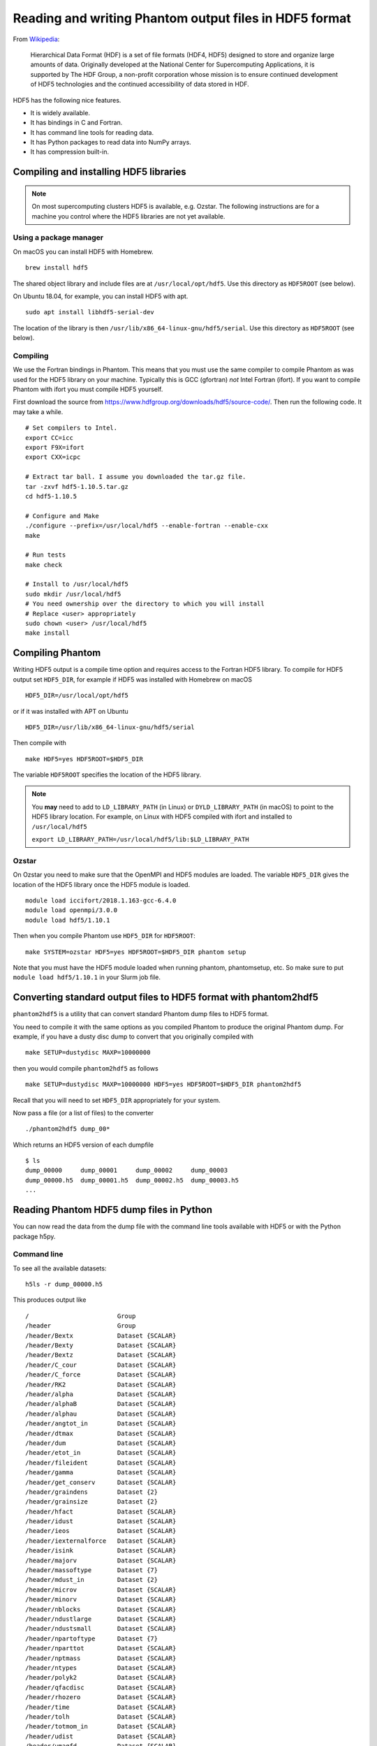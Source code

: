 Reading and writing Phantom output files in HDF5 format
=======================================================

From
`Wikipedia <https://en.wikipedia.org/wiki/Hierarchical_Data_Format>`__:

   Hierarchical Data Format (HDF) is a set of file formats (HDF4, HDF5)
   designed to store and organize large amounts of data. Originally
   developed at the National Center for Supercomputing Applications, it
   is supported by The HDF Group, a non-profit corporation whose mission
   is to ensure continued development of HDF5 technologies and the
   continued accessibility of data stored in HDF.

HDF5 has the following nice features.

-  It is widely available.
-  It has bindings in C and Fortran.
-  It has command line tools for reading data.
-  It has Python packages to read data into NumPy arrays.
-  It has compression built-in.

Compiling and installing HDF5 libraries
---------------------------------------

.. note::

 On most supercomputing clusters HDF5 is available, e.g. Ozstar.
 The following instructions are for a machine you control where the HDF5
 libraries are not yet available.

Using a package manager
~~~~~~~~~~~~~~~~~~~~~~~

On macOS you can install HDF5 with Homebrew.

::

   brew install hdf5

The shared object library and include files are at
``/usr/local/opt/hdf5``. Use this directory as ``HDF5ROOT`` (see below).

On Ubuntu 18.04, for example, you can install HDF5 with apt.

::

   sudo apt install libhdf5-serial-dev

The location of the library is then
``/usr/lib/x86_64-linux-gnu/hdf5/serial``. Use this directory as
``HDF5ROOT`` (see below).

Compiling
~~~~~~~~~

We use the Fortran bindings in Phantom. This means that you must use the
same compiler to compile Phantom as was used for the HDF5 library on
your machine. Typically this is GCC (gfortran) *not* Intel Fortran
(ifort). If you want to compile Phantom with ifort you must compile HDF5
yourself.

First download the source from
https://www.hdfgroup.org/downloads/hdf5/source-code/. Then run the
following code. It may take a while.

::

   # Set compilers to Intel.
   export CC=icc
   export F9X=ifort
   export CXX=icpc

   # Extract tar ball. I assume you downloaded the tar.gz file.
   tar -zxvf hdf5-1.10.5.tar.gz
   cd hdf5-1.10.5

   # Configure and Make
   ./configure --prefix=/usr/local/hdf5 --enable-fortran --enable-cxx
   make

   # Run tests
   make check

   # Install to /usr/local/hdf5
   sudo mkdir /usr/local/hdf5
   # You need ownership over the directory to which you will install
   # Replace <user> appropriately
   sudo chown <user> /usr/local/hdf5
   make install

Compiling Phantom
-----------------

Writing HDF5 output is a compile time option and requires access to the
Fortran HDF5 library. To compile for HDF5 output set ``HDF5_DIR``, for
example if HDF5 was installed with Homebrew on macOS

::

   HDF5_DIR=/usr/local/opt/hdf5

or if it was installed with APT on Ubuntu

::

   HDF5_DIR=/usr/lib/x86_64-linux-gnu/hdf5/serial

Then compile with

::

   make HDF5=yes HDF5ROOT=$HDF5_DIR

The variable ``HDF5ROOT`` specifies the location of the HDF5 library.

.. note::

 You **may** need to add to ``LD_LIBRARY_PATH`` (in Linux) or
 ``DYLD_LIBRARY_PATH`` (in macOS) to point to the HDF5 library location.
 For example, on Linux with HDF5 compiled with ifort and installed to
 ``/usr/local/hdf5``

 ``export LD_LIBRARY_PATH=/usr/local/hdf5/lib:$LD_LIBRARY_PATH``

Ozstar
~~~~~~

On Ozstar you need to make sure that the OpenMPI and HDF5 modules are
loaded. The variable ``HDF5_DIR`` gives the location of the HDF5 library
once the HDF5 module is loaded.

::

   module load iccifort/2018.1.163-gcc-6.4.0
   module load openmpi/3.0.0
   module load hdf5/1.10.1

Then when you compile Phantom use ``HDF5_DIR`` for ``HDF5ROOT``:

::

   make SYSTEM=ozstar HDF5=yes HDF5ROOT=$HDF5_DIR phantom setup

Note that you must have the HDF5 module loaded when running phantom,
phantomsetup, etc. So make sure to put ``module load hdf5/1.10.1`` in
your Slurm job file.

Converting standard output files to HDF5 format with phantom2hdf5
-----------------------------------------------------------------

``phantom2hdf5`` is a utility that can convert standard Phantom dump
files to HDF5 format.

You need to compile it with the same options as you compiled Phantom to produce
the original Phantom dump. For example, if you have a dusty disc dump to convert
that you originally compiled with

::

   make SETUP=dustydisc MAXP=10000000

then you would compile ``phantom2hdf5`` as follows

::

   make SETUP=dustydisc MAXP=10000000 HDF5=yes HDF5ROOT=$HDF5_DIR phantom2hdf5

Recall that you will need to set ``HDF5_DIR`` appropriately for your system.

Now pass a file (or a list of files) to the converter

::

   ./phantom2hdf5 dump_00*

Which returns an HDF5 version of each dumpfile

::

   $ ls
   dump_00000     dump_00001     dump_00002     dump_00003
   dump_00000.h5  dump_00001.h5  dump_00002.h5  dump_00003.h5
   ...

Reading Phantom HDF5 dump files in Python
-----------------------------------------

You can now read the data from the dump file with the command line tools
available with HDF5 or with the Python package h5py.

Command line
~~~~~~~~~~~~

To see all the available datasets:

::

   h5ls -r dump_00000.h5

This produces output like

::

   /                        Group
   /header                  Group
   /header/Bextx            Dataset {SCALAR}
   /header/Bexty            Dataset {SCALAR}
   /header/Bextz            Dataset {SCALAR}
   /header/C_cour           Dataset {SCALAR}
   /header/C_force          Dataset {SCALAR}
   /header/RK2              Dataset {SCALAR}
   /header/alpha            Dataset {SCALAR}
   /header/alphaB           Dataset {SCALAR}
   /header/alphau           Dataset {SCALAR}
   /header/angtot_in        Dataset {SCALAR}
   /header/dtmax            Dataset {SCALAR}
   /header/dum              Dataset {SCALAR}
   /header/etot_in          Dataset {SCALAR}
   /header/fileident        Dataset {SCALAR}
   /header/gamma            Dataset {SCALAR}
   /header/get_conserv      Dataset {SCALAR}
   /header/graindens        Dataset {2}
   /header/grainsize        Dataset {2}
   /header/hfact            Dataset {SCALAR}
   /header/idust            Dataset {SCALAR}
   /header/ieos             Dataset {SCALAR}
   /header/iexternalforce   Dataset {SCALAR}
   /header/isink            Dataset {SCALAR}
   /header/majorv           Dataset {SCALAR}
   /header/massoftype       Dataset {7}
   /header/mdust_in         Dataset {2}
   /header/microv           Dataset {SCALAR}
   /header/minorv           Dataset {SCALAR}
   /header/nblocks          Dataset {SCALAR}
   /header/ndustlarge       Dataset {SCALAR}
   /header/ndustsmall       Dataset {SCALAR}
   /header/npartoftype      Dataset {7}
   /header/nparttot         Dataset {SCALAR}
   /header/nptmass          Dataset {SCALAR}
   /header/ntypes           Dataset {SCALAR}
   /header/polyk2           Dataset {SCALAR}
   /header/qfacdisc         Dataset {SCALAR}
   /header/rhozero          Dataset {SCALAR}
   /header/time             Dataset {SCALAR}
   /header/tolh             Dataset {SCALAR}
   /header/totmom_in        Dataset {SCALAR}
   /header/udist            Dataset {SCALAR}
   /header/umagfd           Dataset {SCALAR}
   /header/umass            Dataset {SCALAR}
   /header/utime            Dataset {SCALAR}
   /header/xmax             Dataset {SCALAR}
   /header/xmin             Dataset {SCALAR}
   /header/ymax             Dataset {SCALAR}
   /header/ymin             Dataset {SCALAR}
   /header/zmax             Dataset {SCALAR}
   /header/zmin             Dataset {SCALAR}
   /particles               Group
   /particles/divv          Dataset {10250000}
   /particles/dt            Dataset {10250000}
   /particles/h             Dataset {10250000}
   /particles/itype         Dataset {10250000}
   /particles/pressure      Dataset {10250000}
   /particles/vxyz          Dataset {10250000, 3}
   /particles/xyz           Dataset {10250000, 3}
   /sinks                   Group
   /sinks/h                 Dataset {4}
   /sinks/hsoft             Dataset {4}
   /sinks/m                 Dataset {4}
   /sinks/maccreted         Dataset {4}
   /sinks/spinxyz           Dataset {4, 3}
   /sinks/tlast             Dataset {4}
   /sinks/vxyz              Dataset {4, 3}
   /sinks/xyz               Dataset {4, 3}

You can access a particular value like

::

   h5dump -d "/header/npartoftype" dump_00000.h5

This produces output like

::

   HDF5 "dump_00000.h5" {
   DATASET "/header/npartoftype" {
      DATATYPE  H5T_STD_I32LE
      DATASPACE  SIMPLE { ( 7 ) / ( 7 ) }
      DATA {
      (0): 10000000, 250000, 0, 0, 0, 0, 0
      }
   }
   }

Python with h5py
~~~~~~~~~~~~~~~~

The Python package h5py comes with Anaconda. Alternatively you can
install it with pip or Conda.

::

   conda install h5py

To read a dump file

::

   >>> import h5py
   >>> f = h5py.File('dump_00000.h5')

Then you can access datasets like

::

   >>> f['particles/xyz'][:]

Plonk
~~~~~

Plonk is a Python package for analysis and visualisation of SPH
data in hdf5 format. Plonk is open source and available at
https://github.com/dmentipl/plonk.
